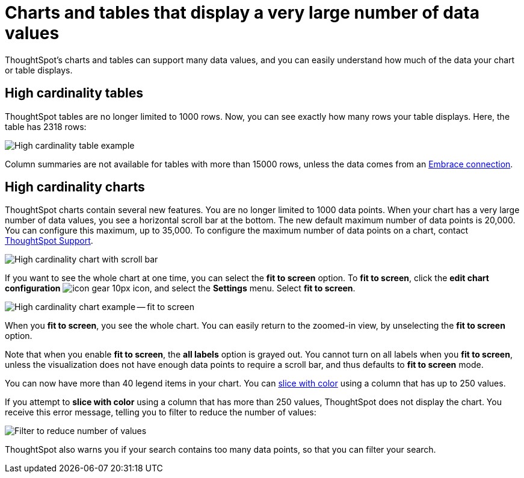 = Charts and tables that display a very large number of data values
:last_updated: 8/26/2020
:experimental:
:linkattrs:

ThoughtSpot's charts and tables can support many data values, and you can easily understand how much of the data your chart or table displays.

== High cardinality tables

ThoughtSpot tables are no longer limited to 1000 rows.
Now, you can see exactly how many rows your table displays.
Here, the table has 2318 rows:

image::cardinality-table-rows.png[High cardinality table example]

Column summaries are not available for tables with more than 15000 rows, unless the data comes from an xref:embrace.adoc[Embrace connection].

== High cardinality charts

ThoughtSpot charts contain several new features.
You are no longer limited to 1000 data points.
When your chart has a very large number of data values, you see a horizontal scroll bar at the bottom.
The new default maximum number of data points is 20,000.
You can configure this maximum, up to 35,000.
To configure the maximum number of data points on a chart, contact https://community.thoughtspot.com/customers/s/contactsupport[ThoughtSpot Support,window="_blank"].

image::cardinality-chart-scroll-bar.png[High cardinality chart with scroll bar]

If you want to see the whole chart at one time, you can select the *fit to screen* option.
To *fit to screen*, click the *edit chart configuration* image:icon-gear-10px.png[] icon, and select the *Settings* menu.
Select *fit to screen*.

image::cardinality-chart-options.png[High cardinality chart example -- fit to screen]

When you *fit to screen*, you see the whole chart.
You can easily return to the zoomed-in view, by unselecting the *fit to screen* option.

Note that when you enable *fit to screen*, the *all labels* option is grayed out.
You cannot turn on all labels when you *fit to screen*, unless the visualization does not have enough data points to require a scroll bar, and thus defaults to *fit to screen* mode.

You can now have more than 40 legend items in your chart.
You can xref:drag-and-drop.adoc#slice-with-color[slice with color] using a column that has up to 250 values.

If you attempt to *slice with color* using a column that has more than 250 values, ThoughtSpot does not display the chart.
You receive this error message, telling you to filter to reduce the number of values:

image::cardinality-filter.png[Filter to reduce number of values]

ThoughtSpot also warns you if your search contains too many data points, so that you can filter your search.
